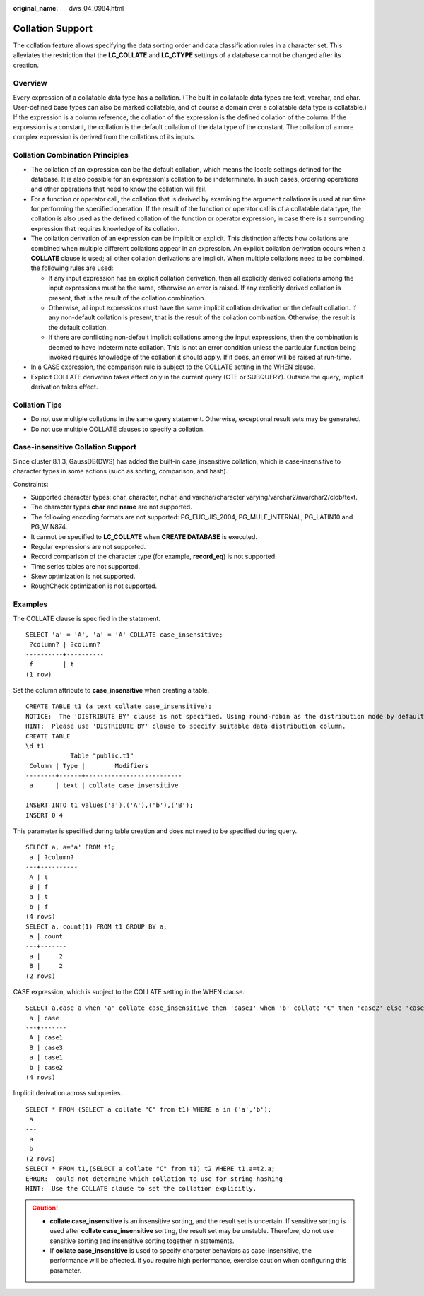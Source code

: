 :original_name: dws_04_0984.html

.. _dws_04_0984:

Collation Support
=================

The collation feature allows specifying the data sorting order and data classification rules in a character set. This alleviates the restriction that the **LC_COLLATE** and **LC_CTYPE** settings of a database cannot be changed after its creation.

Overview
--------

Every expression of a collatable data type has a collation. (The built-in collatable data types are text, varchar, and char. User-defined base types can also be marked collatable, and of course a domain over a collatable data type is collatable.) If the expression is a column reference, the collation of the expression is the defined collation of the column. If the expression is a constant, the collation is the default collation of the data type of the constant. The collation of a more complex expression is derived from the collations of its inputs.

Collation Combination Principles
--------------------------------

-  The collation of an expression can be the default collation, which means the locale settings defined for the database. It is also possible for an expression's collation to be indeterminate. In such cases, ordering operations and other operations that need to know the collation will fail.
-  For a function or operator call, the collation that is derived by examining the argument collations is used at run time for performing the specified operation. If the result of the function or operator call is of a collatable data type, the collation is also used as the defined collation of the function or operator expression, in case there is a surrounding expression that requires knowledge of its collation.
-  The collation derivation of an expression can be implicit or explicit. This distinction affects how collations are combined when multiple different collations appear in an expression. An explicit collation derivation occurs when a **COLLATE** clause is used; all other collation derivations are implicit. When multiple collations need to be combined, the following rules are used:

   -  If any input expression has an explicit collation derivation, then all explicitly derived collations among the input expressions must be the same, otherwise an error is raised. If any explicitly derived collation is present, that is the result of the collation combination.
   -  Otherwise, all input expressions must have the same implicit collation derivation or the default collation. If any non-default collation is present, that is the result of the collation combination. Otherwise, the result is the default collation.
   -  If there are conflicting non-default implicit collations among the input expressions, then the combination is deemed to have indeterminate collation. This is not an error condition unless the particular function being invoked requires knowledge of the collation it should apply. If it does, an error will be raised at run-time.

-  In a CASE expression, the comparison rule is subject to the COLLATE setting in the WHEN clause.
-  Explicit COLLATE derivation takes effect only in the current query (CTE or SUBQUERY). Outside the query, implicit derivation takes effect.

Collation Tips
--------------

-  Do not use multiple collations in the same query statement. Otherwise, exceptional result sets may be generated.
-  Do not use multiple COLLATE clauses to specify a collation.

Case-insensitive Collation Support
----------------------------------

Since cluster 8.1.3, GaussDB(DWS) has added the built-in case_insensitive collation, which is case-insensitive to character types in some actions (such as sorting, comparison, and hash).

Constraints:

-  Supported character types: char, character, nchar, and varchar/character varying/varchar2/nvarchar2/clob/text.
-  The character types **char** and **name** are not supported.
-  The following encoding formats are not supported: PG_EUC_JIS_2004, PG_MULE_INTERNAL, PG_LATIN10 and PG_WIN874.
-  It cannot be specified to **LC_COLLATE** when **CREATE DATABASE** is executed.
-  Regular expressions are not supported.
-  Record comparison of the character type (for example, **record_eq**) is not supported.
-  Time series tables are not supported.
-  Skew optimization is not supported.
-  RoughCheck optimization is not supported.

Examples
--------

The COLLATE clause is specified in the statement.

::

   SELECT 'a' = 'A', 'a' = 'A' COLLATE case_insensitive;
    ?column? | ?column?
   ----------+----------
    f        | t
   (1 row)

Set the column attribute to **case_insensitive** when creating a table.

::

   CREATE TABLE t1 (a text collate case_insensitive);
   NOTICE:  The 'DISTRIBUTE BY' clause is not specified. Using round-robin as the distribution mode by default.
   HINT:  Please use 'DISTRIBUTE BY' clause to specify suitable data distribution column.
   CREATE TABLE
   \d t1
               Table "public.t1"
    Column | Type |        Modifiers
   --------+------+--------------------------
    a      | text | collate case_insensitive

   INSERT INTO t1 values('a'),('A'),('b'),('B');
   INSERT 0 4

This parameter is specified during table creation and does not need to be specified during query.

::

   SELECT a, a='a' FROM t1;
    a | ?column?
   ---+----------
    A | t
    B | f
    a | t
    b | f
   (4 rows)
   SELECT a, count(1) FROM t1 GROUP BY a;
    a | count
   ---+-------
    a |     2
    B |     2
   (2 rows)

CASE expression, which is subject to the COLLATE setting in the WHEN clause.

::

   SELECT a,case a when 'a' collate case_insensitive then 'case1' when 'b' collate "C" then 'case2' else 'case3' end FROM t1;
    a | case
   ---+-------
    A | case1
    B | case3
    a | case1
    b | case2
   (4 rows)

Implicit derivation across subqueries.

::

   SELECT * FROM (SELECT a collate "C" from t1) WHERE a in ('a','b');
    a
   ---
    a
    b
   (2 rows)
   SELECT * FROM t1,(SELECT a collate "C" from t1) t2 WHERE t1.a=t2.a;
   ERROR:  could not determine which collation to use for string hashing
   HINT:  Use the COLLATE clause to set the collation explicitly.

.. caution::

   -  **collate case_insensitive** is an insensitive sorting, and the result set is uncertain. If sensitive sorting is used after **collate case_insensitive** sorting, the result set may be unstable. Therefore, do not use sensitive sorting and insensitive sorting together in statements.
   -  If **collate case_insensitive** is used to specify character behaviors as case-insensitive, the performance will be affected. If you require high performance, exercise caution when configuring this parameter.
